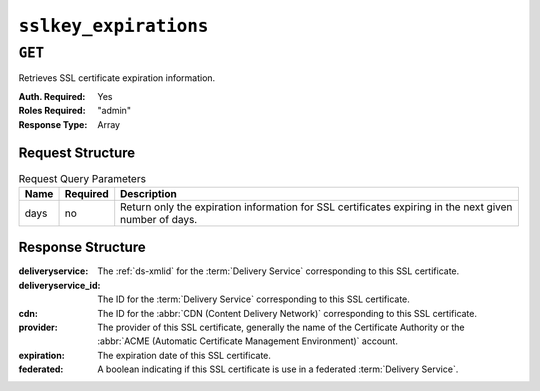 ..
..
.. Licensed under the Apache License, Version 2.0 (the "License");
.. you may not use this file except in compliance with the License.
.. You may obtain a copy of the License at
..
..     http://www.apache.org/licenses/LICENSE-2.0
..
.. Unless required by applicable law or agreed to in writing, software
.. distributed under the License is distributed on an "AS IS" BASIS,
.. WITHOUT WARRANTIES OR CONDITIONS OF ANY KIND, either express or implied.
.. See the License for the specific language governing permissions and
.. limitations under the License.
..

.. _to-api-sslkey_expirations:

**********************
``sslkey_expirations``
**********************

``GET``
=======
Retrieves SSL certificate expiration information.

:Auth. Required: Yes
:Roles Required: "admin"
:Response Type:  Array

Request Structure
-----------------
.. table:: Request Query Parameters

	+-------------------+----------+--------------------------------------------------------------------------------------------------------+
	| Name              | Required | Description                                                                                            |
	+===================+==========+========================================================================================================+
	| days              | no       | Return only the expiration information for SSL certificates expiring in the next given number of days. |
	+-------------------+----------+--------------------------------------------------------------------------------------------------------+

.. code-block:: http
	:caption: Request Example

	GET /api/4.0/sslkey_expirations?days=30 HTTP/1.1
	Host: trafficops.infra.ciab.test
	Accept: */*
	Connection: keep-alive
	Cookie: mojolicious=...

Response Structure
------------------
:deliveryservice:    The :ref:`ds-xmlid` for the :term:`Delivery Service` corresponding to this SSL certificate.
:deliveryservice_id: The ID for the :term:`Delivery Service` corresponding to this SSL certificate.
:cdn:                The ID for the :abbr:`CDN (Content Delivery Network)` corresponding to this SSL certificate.
:provider:           The provider of this SSL certificate, generally the name of the Certificate Authority or the :abbr:`ACME (Automatic Certificate Management Environment)` account.
:expiration:         The expiration date of this SSL certificate.
:federated:          A boolean indicating if this SSL certificate is use in a federated :term:`Delivery Service`.

.. code-block:: http
	:caption: Response Example

	HTTP/1.1 200 OK
	Access-Control-Allow-Credentials: true
	Access-Control-Allow-Headers: Origin, X-Requested-With, Content-Type, Accept, Set-Cookie, Cookie
	Access-Control-Allow-Methods: POST,GET,OPTIONS,PUT,DELETE
	Access-Control-Allow-Origin: *
	Content-Encoding: gzip
	Content-Type: application/json
	Permissions-Policy: interest-cohort=()
	Set-Cookie: mojolicious=...; Path=/; Expires=Mon, 07 Jun 2021 22:52:20 GMT; Max-Age=3600; HttpOnly
	Vary: Accept-Encoding
	X-Server-Name: traffic_ops_golang/
	Date: Mon, 07 Jun 2021 21:52:20 GMT
	Content-Length: 384

	{ "response": [
		{
			"deliveryservice": "foo1",
			"deliveryservice_id": 1,
			"cdn": "cdn1",
			"provider": "Self Signed",
			"expiration": "2022-08-02T15:38:06-06:00",
			"federated": false
		},
		{
			"deliveryservice": "foo2",
			"deliveryservice_id": 2,
			"cdn": "cdn2",
			"provider": "Lets Encrypt",
			"expiration": "2022-07-12T12:14:00-06:00",
			"federated": true
		}
	]}
